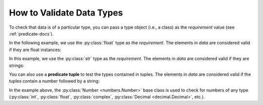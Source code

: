 
.. module:: datatest

.. meta::
    :description: How to assert data types.
    :keywords: datatest, reference data


##########################
How to Validate Data Types
##########################

To check that data is of a particular type, you can pass a
type object (i.e., a class) as the *requirement* value
(see :ref:`predicate-docs`).

In the following example, we use the :py:class:`float` type
as the *requirement*. The elements in *data* are considered
valid if they are float instances:

.. tabs::

    .. group-tab:: Pytest

        .. code-block:: python
            :emphasize-lines: 8

            from datatest import validate


            def test_float_types():

                data = [0.0, 1.0, 2.0]

                validate(data, float)


    .. group-tab:: Unittest

        .. code-block:: python
            :emphasize-lines: 10

            from datatest import DataTestCase


            class MyTest(DataTestCase):

                def test_float_types(self):

                    data = [0.0, 1.0, 2.0]

                    self.assertValid(data, float)


In this example, we use the :py:class:`str` type as the
*requirement*. The elements in *data* are considered
valid if they are strings:

.. tabs::

    .. group-tab:: Pytest

        .. code-block:: python
            :emphasize-lines: 8

            from datatest import validate


            def test_str_types():

                data = ['a', 'b', 'c']

                validate(data, str)


    .. group-tab:: Unittest

        .. code-block:: python
            :emphasize-lines: 10

            from datatest import DataTestCase


            class MyTest(DataTestCase):

                def test_str_types(self):

                    data = ['a', 'b', 'c']

                    self.assertValid(data, str)


You can also use a **predicate tuple** to test the types contained
in tuples. The elements in *data* are considered valid if the tuples
contain a number followed by a string:

.. tabs::

    .. group-tab:: Pytest

        .. code-block:: python
            :emphasize-lines: 9

            from numbers import Number
            from datatest import validate


            def test_multiple_types():

                data = [(0.0, 'a'), (1.0, 'b'), (2, 'c'), (3, 'd')]

                validate(data, (Number, str))

    .. group-tab:: Unittest

        .. code-block:: python
            :emphasize-lines: 11

            from numbers import Number
            from datatest import DataTestCase


            class MyTest(DataTestCase):

                def test_multiple_types(self):

                    data = [(0.0, 'a'), (1.0, 'b'), (2, 'c'), (3, 'd')]

                    self.assertValid(data, (Number, str))

In the example above, the :py:class:`Number <numbers.Number>` base
class is used to check for numbers of any type (:py:class:`int`,
:py:class:`float`, :py:class:`complex`, :py:class:`Decimal
<decimal.Decimal>`, etc.).
